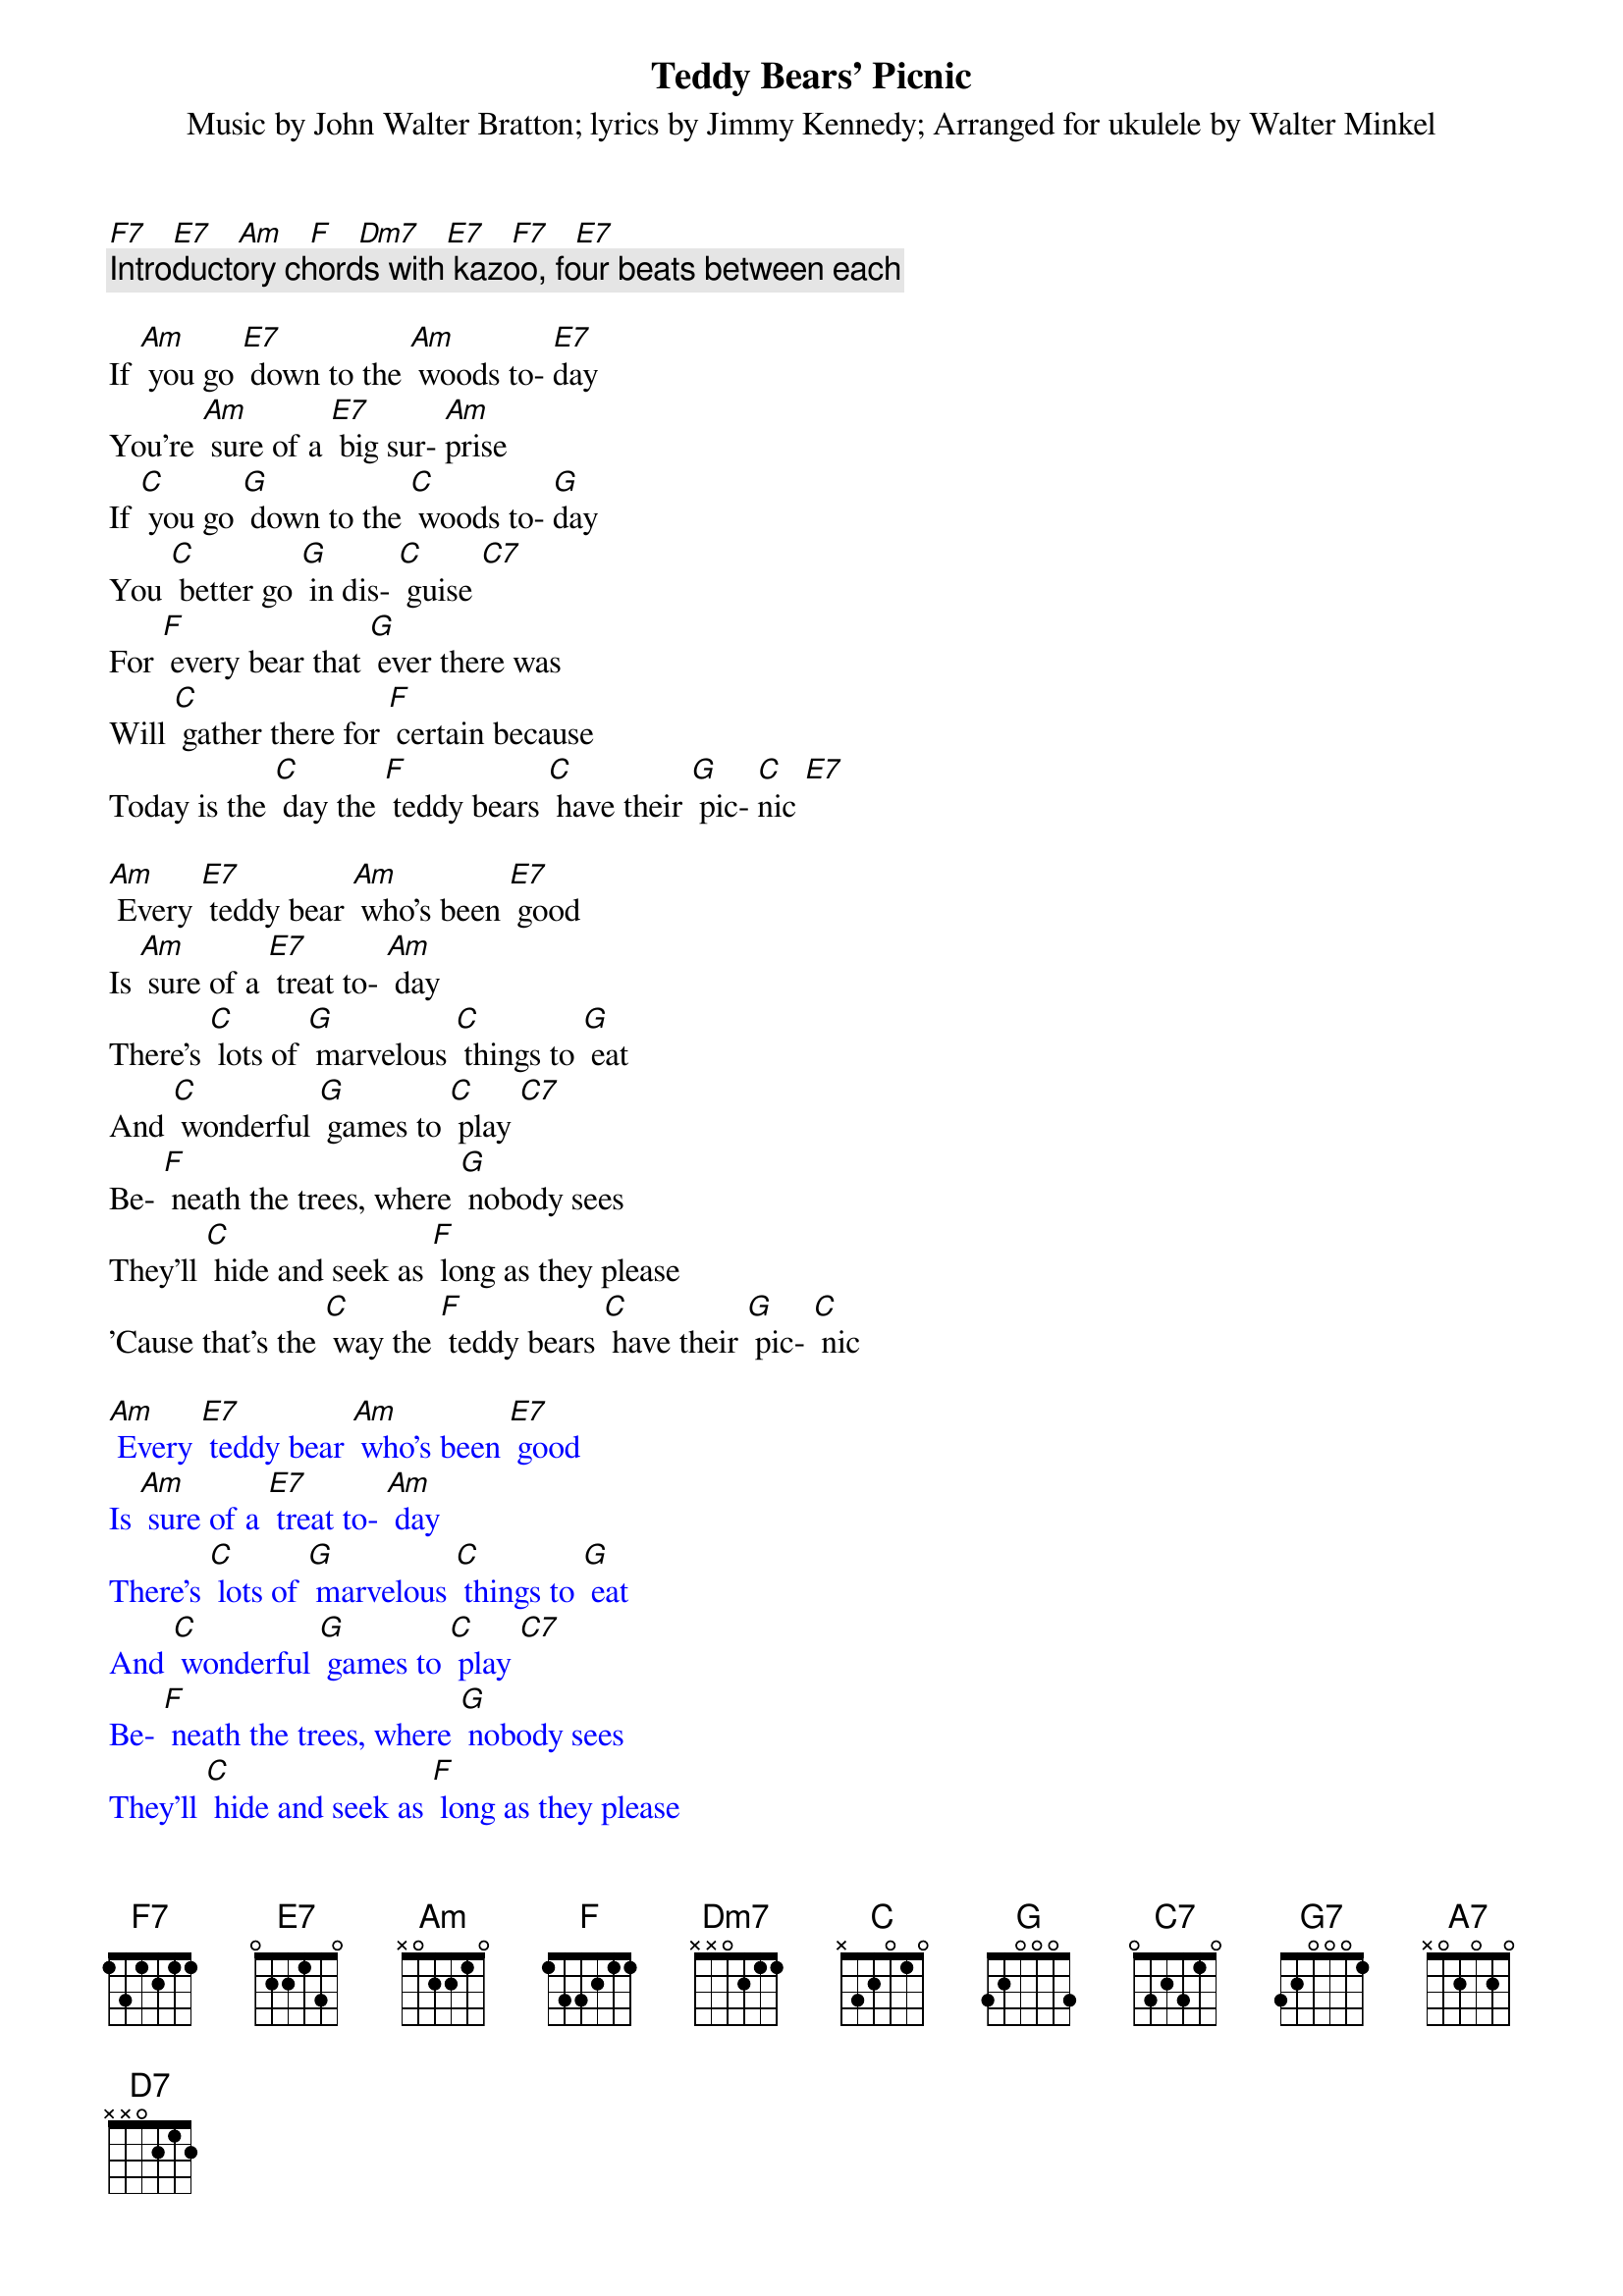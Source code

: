 {t: Teddy Bears’ Picnic}
{st: Music by John Walter Bratton; lyrics by Jimmy Kennedy}
{st: Arranged for ukulele by Walter Minkel}

[F7]   [E7]   [Am]   [F]   [Dm7]   [E7]   [F7]   [E7]
{c: Introductory chords with kazoo, four beats between each}

If [Am] you go [E7] down to the [Am] woods to- [E7]day
You're [Am] sure of a [E7] big sur- [Am]prise
If [C] you go [G] down to the [C] woods to- [G]day
You [C] better go [G] in dis- [C] guise [C7]
For [F] every bear that [G] ever there was
Will [C] gather there for [F] certain because
Today is the [C] day the [F] teddy bears [C] have their [G] pic- [C]nic [E7]

[Am] Every [E7] teddy bear [Am] who's been [E7] good
Is [Am] sure of a [E7] treat to- [Am] day
There's [C] lots of [G] marvelous [C] things to [G] eat
And [C] wonderful [G] games to [C] play [C7]
Be- [F] neath the trees, where [G] nobody sees
They'll [C] hide and seek as [F] long as they please
'Cause that's the [C] way the [F] teddy bears [C] have their [G] pic- [C] nic

{textcolour: blue}
[Am] Every [E7] teddy bear [Am] who's been [E7] good
Is [Am] sure of a [E7] treat to- [Am] day
There's [C] lots of [G] marvelous [C] things to [G] eat
And [C] wonderful [G] games to [C] play [C7]
Be- [F] neath the trees, where [G] nobody sees
They'll [C] hide and seek as [F] long as they please
'Cause that's the [C] way the [F] teddy bears [C] have their [G] pic- [C] nic
{textcolour}

[C] Picnic time for [F] teddy [C] bears
The little [F] teddy [C] bears are [F] having a [C] lovely [G] time to- [G7] day
[F] Watch them, [G] catch them [F] unawares [G] 
And see them [F] picnic [G] on their [C] holiday [F] [G] [C] 
[C] See them [F] gaily [C] gad about
They [C] love to [F] play and [C] shout; they [F] never have any [A7] cares
At [D7] six o'clock their mommies and daddies
Will [G] take them home to bed
Because they're [F] tired little [G] teddy [C] bears [F] [C] [E7]

If [Am] you go [E7] down in the [Am] woods [E7] today
You [Am] better not [E7] go a- [Am] lone
It's [C] lovely [G] down in the [C]woods to- [G] day
But [C] safer to [G] stay at [C] home [C7]
For [F] every bear that [G] ever there was
Will [C] gather there to- [F] gether because
Today's the [C] day the [F] teddy bears [C] have their [G] pic- [C]nic [C7]
Today's the [C] day the [F] teddy bears [C] have their [G] pic- [C]nic [E7]


[F7]   [E7]   [Am]   [F]   [Dm7]   [E7]   [F7]   [E7]
(Repeat of introductory chords)

(fast coda) [Am]   [E7]   [Am]

Chords (on a C-tuned uke)

E7	1202
Am	2000
Dm7	2213
C	0003
Cdim	2323
G	0232
G7	0212
Gdim	0101
C7 	0001
F	2010
A7	0100
